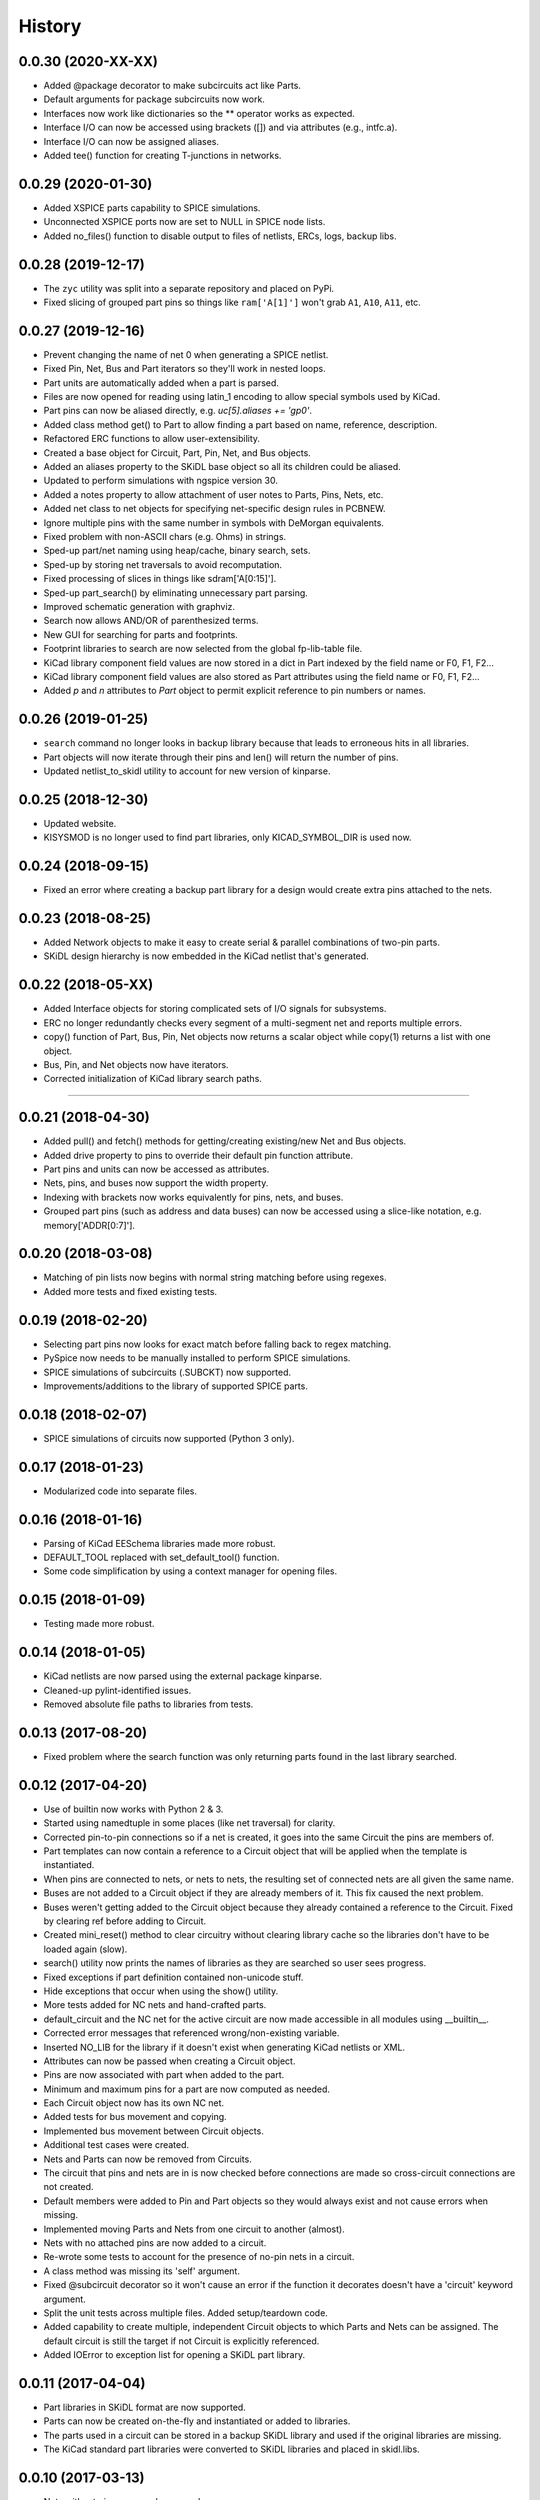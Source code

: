 .. :changelog:

History
-------

0.0.30 (2020-XX-XX)
______________________

* Added @package decorator to make subcircuits act like Parts.
* Default arguments for package subcircuits now work.
* Interfaces now work like dictionaries so the ** operator works as expected.
* Interface I/O can now be accessed using brackets ([]) and via attributes (e.g., intfc.a).
* Interface I/O can now be assigned aliases.
* Added tee() function for creating T-junctions in networks.


0.0.29 (2020-01-30)
______________________

* Added XSPICE parts capability to SPICE simulations.
* Unconnected XSPICE ports now are set to NULL in SPICE node lists.
* Added no_files() function to disable output to files of netlists, ERCs, logs, backup libs.


0.0.28 (2019-12-17)
______________________

* The ``zyc`` utility was split into a separate repository and placed on PyPi.
* Fixed slicing of grouped part pins so things like ``ram['A[1]']`` won't grab ``A1``, ``A10``, ``A11``, etc. 


0.0.27 (2019-12-16)
______________________

* Prevent changing the name of net 0 when generating a SPICE netlist.
* Fixed Pin, Net, Bus and Part iterators so they'll work in nested loops.
* Part units are automatically added when a part is parsed.
* Files are now opened for reading using latin_1 encoding to allow special symbols used by KiCad.
* Part pins can now be aliased directly, e.g. `uc[5].aliases += 'gp0'`.
* Added class method get() to Part to allow finding a part based on name, reference, description.
* Refactored ERC functions to allow user-extensibility.
* Created a base object for Circuit, Part, Pin, Net, and Bus objects.
* Added an aliases property to the SKiDL base object so all its children could be aliased.
* Updated to perform simulations with ngspice version 30.
* Added a notes property to allow attachment of user notes to Parts, Pins, Nets, etc.
* Added net class to net objects for specifying net-specific design rules in PCBNEW.
* Ignore multiple pins with the same number in symbols with DeMorgan equivalents.
* Fixed problem with non-ASCII chars (e.g. Ohms) in strings.
* Sped-up part/net naming using heap/cache, binary search, sets.
* Sped-up by storing net traversals to avoid recomputation.
* Fixed processing of slices in things like sdram['A[0:15]'].
* Sped-up part_search() by eliminating unnecessary part parsing.
* Improved schematic generation with graphviz.
* Search now allows AND/OR of parenthesized terms.
* New GUI for searching for parts and footprints.
* Footprint libraries to search are now selected from the global fp-lib-table file.
* KiCad library component field values are now stored in a dict in Part indexed by the field name or F0, F1, F2... 
* KiCad library component field values are also stored as Part attributes using the field name or F0, F1, F2...
* Added `p` and `n` attributes to `Part` object to permit explicit reference to pin numbers or names.


0.0.26 (2019-01-25)
______________________

* ``search`` command no longer looks in backup library because that leads to erroneous hits in all libraries.
* Part objects will now iterate through their pins and len() will return the number of pins.
* Updated netlist_to_skidl utility to account for new version of kinparse.


0.0.25 (2018-12-30)
______________________

* Updated website.
* KISYSMOD is no longer used to find part libraries, only KICAD_SYMBOL_DIR is used now.


0.0.24 (2018-09-15)
______________________

* Fixed an error where creating a backup part library for a design would create extra pins attached to the nets.


0.0.23 (2018-08-25)
______________________

* Added Network objects to make it easy to create serial & parallel combinations of two-pin parts.
* SKiDL design hierarchy is now embedded in the KiCad netlist that's generated.


0.0.22 (2018-05-XX)
______________________

* Added Interface objects for storing complicated sets of I/O signals for subsystems.
* ERC no longer redundantly checks every segment of a multi-segment net and reports multiple errors.
* copy() function of Part, Bus, Pin, Net objects now returns a scalar object while copy(1) returns a list with one object.
* Bus, Pin, and Net objects now have iterators.
* Corrected initialization of KiCad library search paths.

********************************************************************

0.0.21 (2018-04-30)
______________________

* Added pull() and fetch() methods for getting/creating existing/new Net and Bus objects.
* Added drive property to pins to override their default pin function attribute.
* Part pins and units can now be accessed as attributes.
* Nets, pins, and buses now support the width property.
* Indexing with brackets now works equivalently for pins, nets, and buses.
* Grouped part pins (such as address and data buses) can now be accessed using a slice-like notation, e.g. memory['ADDR[0:7]'].


0.0.20 (2018-03-08)
______________________

* Matching of pin lists now begins with normal string matching before using regexes.
* Added more tests and fixed existing tests.


0.0.19 (2018-02-20)
______________________

* Selecting part pins now looks for exact match before falling back to regex matching.
* PySpice now needs to be manually installed to perform SPICE simulations.
* SPICE simulations of subcircuits (.SUBCKT) now supported.
* Improvements/additions to the library of supported SPICE parts.


0.0.18 (2018-02-07)
______________________

* SPICE simulations of circuits now supported (Python 3 only).


0.0.17 (2018-01-23)
______________________

* Modularized code into separate files.


0.0.16 (2018-01-16)
______________________

* Parsing of KiCad EESchema libraries made more robust.
* DEFAULT_TOOL replaced with set_default_tool() function.
* Some code simplification by using a context manager for opening files.


0.0.15 (2018-01-09)
______________________

* Testing made more robust.


0.0.14 (2018-01-05)
______________________

* KiCad netlists are now parsed using the external package kinparse.
* Cleaned-up pylint-identified issues.
* Removed absolute file paths to libraries from tests.


0.0.13 (2017-08-20)
______________________

* Fixed problem where the search function was only returning parts found in the last library searched.


0.0.12 (2017-04-20)
______________________

* Use of builtin now works with Python 2 & 3.
* Started using namedtuple in some places (like net traversal) for clarity.
* Corrected pin-to-pin connections so if a net is created, it goes into the same Circuit the pins are members of.
* Part templates can now contain a reference to a Circuit object that will be applied when the template is instantiated.
* When pins are connected to nets, or nets to nets, the resulting set of connected nets are all given the same name.
* Buses are not added to a Circuit object if they are already members of it. This fix caused the next problem.
* Buses weren't getting added to the Circuit object because they already contained a reference to the Circuit. Fixed by clearing ref before adding to Circuit.
* Created mini_reset() method to clear circuitry without clearing library cache so the libraries don't have to be loaded again (slow).
* search() utility now prints the names of libraries as they are searched so user sees progress.
* Fixed exceptions if part definition contained non-unicode stuff.
* Hide exceptions that occur when using the show() utility.
* More tests added for NC nets and hand-crafted parts.
* default_circuit and the NC net for the active circuit are now made accessible in all modules using __builtin__.
* Corrected error messages that referenced wrong/non-existing variable.
* Inserted NO_LIB for the library if it doesn't exist when generating KiCad netlists or XML.
* Attributes can now be passed when creating a Circuit object.
* Pins are now associated with part when added to the part.
* Minimum and maximum pins for a part are now computed as needed.
* Each Circuit object now has its own NC net.
* Added tests for bus movement and copying.
* Implemented bus movement between Circuit objects.
* Additional test cases were created.
* Nets and Parts can now be removed from Circuits.
* The circuit that pins and nets are in is now checked before connections are made so cross-circuit connections are not created.
* Default members were added to Pin and Part objects so they would always exist and not cause errors when missing.
* Implemented moving Parts and Nets from one circuit to another (almost).
* Nets with no attached pins are now added to a circuit.
* Re-wrote some tests to account for the presence of no-pin nets in a circuit.
* A class method was missing its 'self' argument.
* Fixed @subcircuit decorator so it won't cause an error if the function it decorates doesn't have a 'circuit' keyword argument.
* Split the unit tests across multiple files. Added setup/teardown code.
* Added capability to create multiple, independent Circuit objects to which Parts and Nets can be assigned. The default circuit is still the target if not Circuit is explicitly referenced.
* Added IOError to exception list for opening a SKiDL part library.


0.0.11 (2017-04-04)
______________________

* Part libraries in SKiDL format are now supported.
* Parts can now be created on-the-fly and instantiated or added to libraries.
* The parts used in a circuit can be stored in a backup SKiDL library and used if the original libraries are missing.
* The KiCad standard part libraries were converted to SKiDL libraries and placed in skidl.libs.


0.0.10 (2017-03-13)
______________________

* Nets without pins can now be merged.
* Parts and Pins are now sorted when netlists are generated.
* For an existing Bus, new bus lines can be inserted at any position or the bus can be extended.


0.0.9 (2017-02-16)
______________________

* Use getattr() instead of __class__.__dict__ so that subclasses of SKiDL objects
  can find attributes named within strings without searching the __mor__.


0.0.8 (2017-01-11)
______________________

* skidl_to_netlist now uses templates.
* Default operation of search() is now less exacting.
* Traceback is now suppressed if show() is passed a part name not in a library.


0.0.7 (2016-09-11)
______________________

* Lack of KISYSMOD environment variable no longer causes an exception.
* requirements.txt file now references the requirements from setup.py.
* Changed setup so it generates a pckg_info file with version, author, email.


0.0.6 (2016-09-10)
______________________

* Fixed error caused when trying to find script name when SKiDL is run in interactive mode.
* Silenced errors/warnings when loading KiCad part description (.dcm) files.


0.0.5 (2016-09-07)
______________________

* SKiDL now searches for parts with a user-configurable list of library search paths.
* Part descriptions and keywords are now loaded from the .dcm file associated with a .lib file.


0.0.4 (2016-08-27)
______________________

* SKiDL scripts can now output netlists in XML format.


0.0.3 (2016-08-25)
______________________

* Added command-line utility to convert netlists into SKiDL programs.


0.0.2 (2016-08-17)
______________________

* Changed the link to the documentation.


0.0.1 (2016-08-16)
______________________

* First release on PyPI.
